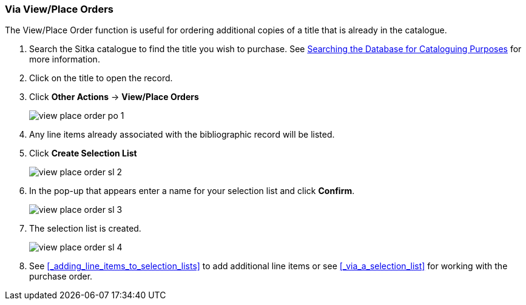 Via View/Place Orders
~~~~~~~~~~~~~~~~~~~~~
[[_sl_via_view_place_order]]

(((view/place order)))
(((place order, staff catalogue)))
(((purchase orders, view/place order)))

The View/Place Order function is useful for ordering additional copies of a title
that is already in the catalogue.

. Search the Sitka catalogue to find the title you wish to purchase.  See 
http://docs.libraries.coop/sitka/_searching_the_database_for_cataloguing_purposes.html[Searching
the Database for Cataloguing Purposes] for more information.
. Click on the title to open the record. 
. Click *Other Actions* -> *View/Place Orders*
+
image::images/acquisitions/view-place-order/view-place-order-po-1.png[]
+
. Any line items already associated with the bibliographic record will be listed.
. Click *Create Selection List*
+
image::images/acquisitions/creating-selection-lists/view-place-order-sl-2.png[]
+
. In the pop-up that appears enter a name for your selection list and click *Confirm*.
+
image::images/acquisitions/creating-selection-lists/view-place-order-sl-3.png[]
+
. The selection list is created. 
+
image::images/acquisitions/creating-selection-lists/view-place-order-sl-4.png[]
+
. See xref:_adding_line_items_to_selection_lists[] to add additional line items 
or see xref:_via_a_selection_list[] for working with the purchase order.

